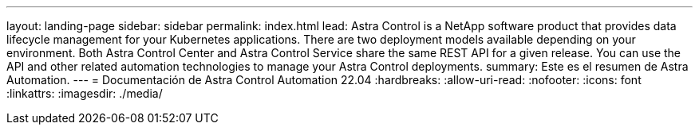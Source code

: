 ---
layout: landing-page 
sidebar: sidebar 
permalink: index.html 
lead: Astra Control is a NetApp software product that provides data lifecycle management for your Kubernetes applications. There are two deployment models available depending on your environment. Both Astra Control Center and Astra Control Service share the same REST API for a given release. You can use the API and other related automation technologies to manage your Astra Control deployments. 
summary: Este es el resumen de Astra Automation. 
---
= Documentación de Astra Control Automation 22.04
:hardbreaks:
:allow-uri-read: 
:nofooter: 
:icons: font
:linkattrs: 
:imagesdir: ./media/


